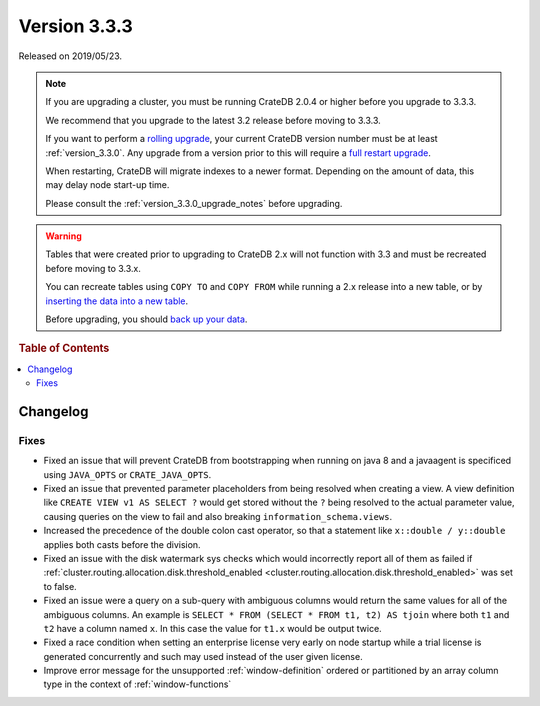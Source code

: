 .. _version_3.3.3:

=============
Version 3.3.3
=============

Released on 2019/05/23.

.. NOTE::

    If you are upgrading a cluster, you must be running CrateDB 2.0.4 or higher
    before you upgrade to 3.3.3.

    We recommend that you upgrade to the latest 3.2 release before moving to
    3.3.3.

    If you want to perform a `rolling upgrade`_, your current CrateDB version
    number must be at least :ref:`version_3.3.0`. Any upgrade from a version
    prior to this will require a `full restart upgrade`_.

    When restarting, CrateDB will migrate indexes to a newer format. Depending
    on the amount of data, this may delay node start-up time.

    Please consult the :ref:`version_3.3.0_upgrade_notes` before upgrading.

.. WARNING::

    Tables that were created prior to upgrading to CrateDB 2.x will not
    function with 3.3 and must be recreated before moving to 3.3.x.

    You can recreate tables using ``COPY TO`` and ``COPY FROM`` while running a
    2.x release into a new table, or by `inserting the data into a new table`_.

    Before upgrading, you should `back up your data`_.

.. _rolling upgrade: http://crate.io/docs/crate/guide/best_practices/rolling_upgrade.html
.. _full restart upgrade: http://crate.io/docs/crate/guide/best_practices/full_restart_upgrade.html
.. _back up your data: https://crate.io/a/backing-up-and-restoring-crate/
.. _inserting the data into a new table: https://crate.io/docs/crate/reference/en/latest/admin/system-information.html#tables-need-to-be-recreated


.. rubric:: Table of Contents

.. contents::
   :local:

Changelog
=========

Fixes
-----

- Fixed an issue that will prevent CrateDB from bootstrapping when running on
  java 8 and a javaagent is specificed using ``JAVA_OPTS`` or
  ``CRATE_JAVA_OPTS``.

- Fixed an issue that prevented parameter placeholders from being resolved when
  creating a view. A view definition like ``CREATE VIEW v1 AS SELECT ?`` would
  get stored without the ``?`` being resolved to the actual parameter value,
  causing queries on the view to fail and also breaking
  ``information_schema.views``.

- Increased the precedence of the double colon cast operator, so that a
  statement like ``x::double / y::double`` applies both casts before the
  division.

- Fixed an issue with the disk watermark sys checks which would incorrectly
  report all of them as failed if
  :ref:`cluster.routing.allocation.disk.threshold_enabled
  <cluster.routing.allocation.disk.threshold_enabled>` was set to false.

- Fixed an issue were a query on a sub-query with ambiguous columns would
  return the same values for all of the ambiguous columns. An example is
  ``SELECT * FROM (SELECT * FROM t1, t2) AS tjoin`` where both ``t1`` and
  ``t2`` have a column named ``x``. In this case the value for ``t1.x`` would
  be output twice.

- Fixed a race condition when setting an enterprise license very early on node
  startup while a trial license is generated concurrently and such may used
  instead of the user given license.

- Improve error message for the unsupported :ref:`window-definition` ordered or
  partitioned by an array column type in the context of :ref:`window-functions`
